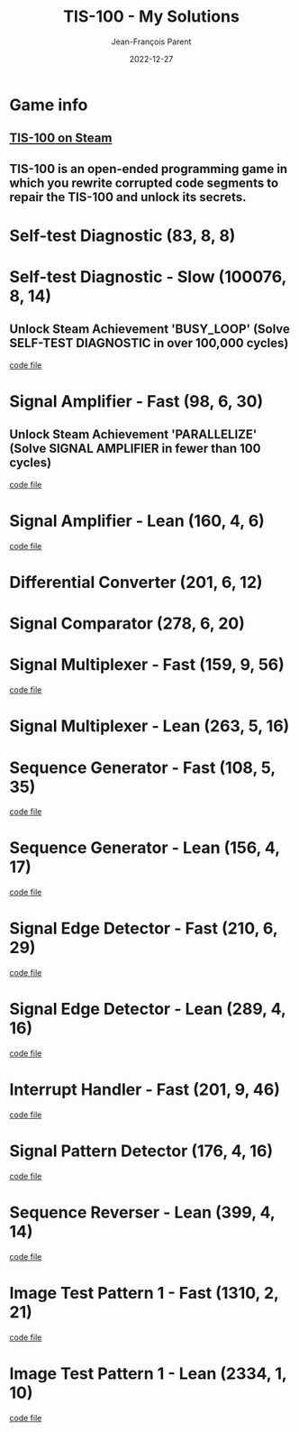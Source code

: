 #+TITLE:       TIS-100 - My Solutions
#+AUTHOR:      Jean-François Parent
#+EMAIL:       parent.j.f@gmail.com
#+DATE:        2022-12-27
#+URI:         /blog/%y/%m/%d/tis-100_solutions
#+KEYWORDS:    tis-100,zachtronics
#+TAGS:        tis-100,zachtronics
#+LANGUAGE:    en
#+OPTIONS:     H:3 num:nil toc:1 \n:nil ::t |:t ^:nil -:nil f:t *:t <:t
#+DESCRIPTION: My tis-100 Solutions

* Game info
** [[https://store.steampowered.com/app/370360/TIS100/][TIS-100 on Steam]]
** TIS-100 is an open-ended programming game in which you rewrite corrupted code segments to repair the TIS-100 and unlock its secrets.

* Self-test Diagnostic (83, 8, 8)

#+BEGIN_EXPORT html
<a href="/media/images/tis-100_SELF-TEST DIAGNOSTIC_scoreboard.png" target="_blank"><img style="width: 50%;" src="/media/images/tis-100_SELF-TEST DIAGNOSTIC_scoreboard.png" /></a>
#+END_EXPORT

#+BEGIN_EXPORT html
<a href="/media/images/tis-100_SELF-TEST DIAGNOSTIC_code.png" target="_blank"><img style="width: 50%" src="/media/images/tis-100_SELF-TEST DIAGNOSTIC_code.png" /></a>
#+END_EXPORT

* Self-test Diagnostic - Slow (100076, 8, 14)

** Unlock Steam Achievement 'BUSY_LOOP' (Solve SELF-TEST DIAGNOSTIC in over 100,000 cycles)

#+BEGIN_EXPORT html
<a href="/media/images/tis-100_SELF-TEST DIAGNOSTIC_scoreboard_slow.png" target="_blank"><img style="width: 50%;" src="/media/images/tis-100_SELF-TEST DIAGNOSTIC_scoreboard_slow.png" /></a>
#+END_EXPORT

#+BEGIN_EXPORT html
<a href="/media/images/tis-100_SELF-TEST DIAGNOSTIC_code_slow.png" target="_blank"><img style="width: 50%" src="/media/images/tis-100_SELF-TEST DIAGNOSTIC_code_slow.png" /></a>
#+END_EXPORT

#+BEGIN_EXPORT html
<a href="/media/files/00150.slow.txt" target="_blank">code file</a>
#+END_EXPORT

* Signal Amplifier - Fast (98, 6, 30)

** Unlock Steam Achievement 'PARALLELIZE' (Solve SIGNAL AMPLIFIER in fewer than 100 cycles)

#+BEGIN_EXPORT html
<a href="/media/images/tis-100_SIGNAL AMPLIFIER_scoreboard_fast.png" target="_blank"><img style="width: 50%;" src="/media/images/tis-100_SIGNAL AMPLIFIER_scoreboard_fast.png" /></a>
#+END_EXPORT

#+BEGIN_EXPORT html
<a href="/media/images/tis-100_SIGNAL AMPLIFIER_code_fast.png" target="_blank"><img style="width: 50%" src="/media/images/tis-100_SIGNAL AMPLIFIER_code_fast.png" /></a>
#+END_EXPORT

#+BEGIN_EXPORT html
<a href="/media/files/10981.fast.txt" target="_blank">code file</a>
#+END_EXPORT

* Signal Amplifier - Lean (160, 4, 6)

#+BEGIN_EXPORT html
<a href="/media/images/tis-100_SIGNAL AMPLIFIER_scoreboard_lean.png" target="_blank"><img style="width: 50%;" src="/media/images/tis-100_SIGNAL AMPLIFIER_scoreboard_lean.png" /></a>
#+END_EXPORT

#+BEGIN_EXPORT html
<a href="/media/images/tis-100_SIGNAL AMPLIFIER_code_lean.png" target="_blank"><img style="width: 50%" src="/media/images/tis-100_SIGNAL AMPLIFIER_code_lean.png" /></a>
#+END_EXPORT

#+BEGIN_EXPORT html
<a href="/media/files/10981.lean.txt" target="_blank">code file</a>
#+END_EXPORT

* Differential Converter (201, 6, 12)

#+BEGIN_EXPORT html
<a href="/media/images/tis-100_DIFFERENTIAL CONVERTER_scoreboard.png" target="_blank"><img style="width: 50%;" src="/media/images/tis-100_DIFFERENTIAL CONVERTER_scoreboard.png" /></a>
#+END_EXPORT

#+BEGIN_EXPORT html
<a href="/media/images/tis-100_DIFFERENTIAL CONVERTER_code.png" target="_blank"><img style="width: 50%" src="/media/images/tis-100_DIFFERENTIAL CONVERTER_code.png" /></a>
#+END_EXPORT

* Signal Comparator (278, 6, 20)

#+BEGIN_EXPORT html
<a href="/media/images/tis-100_signal-comparator_scoreboard.png" target="_blank"><img style="width: 50%" src="/media/images/tis-100_signal-comparator_scoreboard.png" /></a>
#+END_EXPORT

#+BEGIN_EXPORT html
<a href="/media/images/tis-100_signal-comparator_code.png" target="_blank"><img style="width: 50%;" src="/media/images/tis-100_signal-comparator_code.png" /></a>
#+END_EXPORT

* Signal Multiplexer - Fast (159, 9, 56)

#+BEGIN_EXPORT html
<a href="/media/images/tis-100_SIGNAL MULTIPLEXER_scoreboard_fast.png" target="_blank"><img style="width: 50%" src="/media/images/tis-100_SIGNAL MULTIPLEXER_scoreboard_fast.png" /></a>
#+END_EXPORT

#+BEGIN_EXPORT html
<a href="/media/images/tis-100_SIGNAL MULTIPLEXER_code_fast.png" target="_blank"><img style="width: 50%;" src="/media/images/tis-100_SIGNAL MULTIPLEXER_code_fast.png" /></a>
#+END_EXPORT

#+BEGIN_EXPORT html
<a href="/media/files/22280.fast.txt" target="_blank">code file</a>
#+END_EXPORT

* Signal Multiplexer - Lean (263, 5, 16)

#+BEGIN_EXPORT html
<a href="/media/images/tis-100_SIGNAL MULTIPLEXER_scoreboard_lean.png" target="_blank"><img style="width: 50%" src="/media/images/tis-100_SIGNAL MULTIPLEXER_scoreboard_lean.png" /></a>
#+END_EXPORT

#+BEGIN_EXPORT html
<a href="/media/images/tis-100_SIGNAL MULTIPLEXER_code_lean.png" target="_blank"><img style="width: 50%;" src="/media/images/tis-100_SIGNAL MULTIPLEXER_code_lean.png" /></a>
#+END_EXPORT

* Sequence Generator - Fast (108, 5, 35)

#+BEGIN_EXPORT html
<a href="/media/images/tis-100_SEQUENCE GENERATOR_scoreboard_fast.png" target="_blank"><img style="width: 50%" src="/media/images/tis-100_SEQUENCE GENERATOR_scoreboard_fast.png" /></a>
#+END_EXPORT

#+BEGIN_EXPORT html
<a href="/media/images/tis-100_SEQUENCE GENERATOR_code_fast.png" target="_blank"><img style="width: 50%;" src="/media/images/tis-100_SEQUENCE GENERATOR_code_fast.png" /></a>
#+END_EXPORT

#+BEGIN_EXPORT html
<a href="/media/files/30647.fast.txt" target="_blank">code file</a>
#+END_EXPORT

* Sequence Generator - Lean (156, 4, 17)

#+BEGIN_EXPORT html
<a href="/media/images/tis-100_SEQUENCE GENERATOR_scoreboard_lean.png" target="_blank"><img style="width: 50%" src="/media/images/tis-100_SEQUENCE GENERATOR_scoreboard_lean.png" /></a>
#+END_EXPORT

#+BEGIN_EXPORT html
<a href="/media/images/tis-100_SEQUENCE GENERATOR_code_lean.png" target="_blank"><img style="width: 50%;" src="/media/images/tis-100_SEQUENCE GENERATOR_code_lean.png" /></a>
#+END_EXPORT

#+BEGIN_EXPORT html
<a href="/media/files/30647.lean.txt" target="_blank">code file</a>
#+END_EXPORT

* Signal Edge Detector - Fast (210, 6, 29)

#+BEGIN_EXPORT html
<a href="/media/images/tis-100_SIGNAL EDGE DETECTOR_scoreboard_fast.png" target="_blank"><img style="width: 50%" src="/media/images/tis-100_SIGNAL EDGE DETECTOR_scoreboard_fast.png" /></a>
#+END_EXPORT

#+BEGIN_EXPORT html
<a href="/media/images/tis-100_SIGNAL EDGE DETECTOR_code_fast.png" target="_blank"><img style="width: 50%;" src="/media/images/tis-100_SIGNAL EDGE DETECTOR_code_fast.png" /></a>
#+END_EXPORT

#+BEGIN_EXPORT html
<a href="/media/files/32050.fast.txt" target="_blank">code file</a>
#+END_EXPORT

* Signal Edge Detector - Lean (289, 4, 16)

#+BEGIN_EXPORT html
<a href="/media/images/tis-100_SIGNAL EDGE DETECTOR_scoreboard_lean.png" target="_blank"><img style="width: 50%" src="/media/images/tis-100_SIGNAL EDGE DETECTOR_scoreboard_lean.png" /></a>
#+END_EXPORT

#+BEGIN_EXPORT html
<a href="/media/images/tis-100_SIGNAL EDGE DETECTOR_code_lean.png" target="_blank"><img style="width: 50%;" src="/media/images/tis-100_SIGNAL EDGE DETECTOR_code_lean.png" /></a>
#+END_EXPORT

#+BEGIN_EXPORT html
<a href="/media/files/32050.lean.txt" target="_blank">code file</a>
#+END_EXPORT

* Interrupt Handler - Fast (201, 9, 46)

#+BEGIN_EXPORT html
<a href="/media/images/tis-100_INTERRUPT HANDLER_scoreboard_fast.png" target="_blank"><img style="width: 50%" src="/media/images/tis-100_INTERRUPT HANDLER_scoreboard_fast.png" /></a>
#+END_EXPORT

#+BEGIN_EXPORT html
<a href="/media/images/tis-100_INTERRUPT HANDLER_code_fast.png" target="_blank"><img style="width: 50%;" src="/media/images/tis-100_INTERRUPT HANDLER_code_fast.png" /></a>
#+END_EXPORT

#+BEGIN_EXPORT html
<a href="/media/files/33762.fast.txt" target="_blank">code file</a>
#+END_EXPORT

* Signal Pattern Detector (176, 4, 16)

#+BEGIN_EXPORT html
<a href="/media/images/tis-100_SIGNAL PATTERN DETECTOR_scoreboard.png" target="_blank"><img style="width: 50%" src="/media/images/tis-100_SIGNAL PATTERN DETECTOR_scoreboard.png" /></a>
#+END_EXPORT

#+BEGIN_EXPORT html
<a href="/media/images/tis-100_SIGNAL PATTERN DETECTOR_code.png" target="_blank"><img style="width: 50%;" src="/media/images/tis-100_SIGNAL PATTERN DETECTOR_code.png" /></a>
#+END_EXPORT

#+BEGIN_EXPORT html
<a href="/media/files/40196.txt" target="_blank">code file</a>
#+END_EXPORT

* Sequence Reverser - Lean (399, 4, 14)

#+BEGIN_EXPORT html
<a href="/media/images/tis-100_SEQUENCE REVERSER_scoreboard_lean.png" target="_blank"><img style="width: 50%" src="/media/images/tis-100_SEQUENCE REVERSER_scoreboard_lean.png" /></a>
#+END_EXPORT

#+BEGIN_EXPORT html
<a href="/media/images/tis-100_SEQUENCE REVERSER_code_lean.png" target="_blank"><img style="width: 50%;" src="/media/images/tis-100_SEQUENCE REVERSER_code_lean.png" /></a>
#+END_EXPORT

#+BEGIN_EXPORT html
<a href="/media/files/42656.lean.txt" target="_blank">code file</a>
#+END_EXPORT

* Image Test Pattern 1 - Fast (1310, 2, 21)

#+BEGIN_EXPORT html
<a href="/media/images/tis-100_IMAGE TEST PATTERN 1_scoreboard_fast.png" target="_blank"><img style="width: 50%" src="/media/images/tis-100_IMAGE TEST PATTERN 1_scoreboard_fast.png" /></a>
#+END_EXPORT

#+BEGIN_EXPORT html
<a href="/media/images/tis-100_IMAGE TEST PATTERN 1_code_fast.png" target="_blank"><img style="width: 50%;" src="/media/images/tis-100_IMAGE TEST PATTERN 1_code_fast.png" /></a>
#+END_EXPORT

#+BEGIN_EXPORT html
<a href="/media/files/50370.fast.txt" target="_blank">code file</a>
#+END_EXPORT

* Image Test Pattern 1 - Lean (2334, 1, 10)

#+BEGIN_EXPORT html
<a href="/media/images/tis-100_IMAGE TEST PATTERN 1_scoreboard_lean.png" target="_blank"><img style="width: 50%" src="/media/images/tis-100_IMAGE TEST PATTERN 1_scoreboard_lean.png" /></a>
#+END_EXPORT

#+BEGIN_EXPORT html
<a href="/media/images/tis-100_IMAGE TEST PATTERN 1_code_lean.png" target="_blank"><img style="width: 50%;" src="/media/images/tis-100_IMAGE TEST PATTERN 1_code_lean.png" /></a>
#+END_EXPORT

#+BEGIN_EXPORT html
<a href="/media/files/50370.lean.txt" target="_blank">code file</a>
#+END_EXPORT
